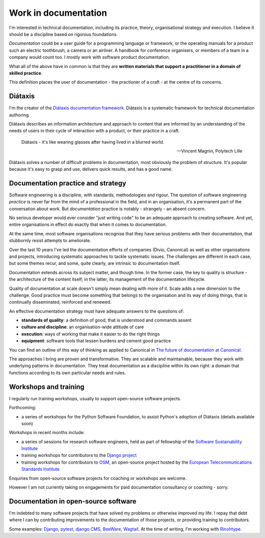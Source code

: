 .. _documentation:

Work in documentation
=====================

I'm interested in technical documentation, including its practice, theory, organisational
strategy and execution. I believe it should be a discipline based on rigorous foundations.

*Documentation* could be a user guide for a programming language or framework, or the operating
manuals for a product such an electric toothbrush, a camera or an airliner. A handbook for
conference organisers, or members of a team in a company would count too. I mostly work with
software product documentation.

What all of the above have in common is that they are **written materials that support a
practitioner in a domain of skilled practice**.

This definition places the user of documentation - the practioner of a craft - at the centre of its
concerns.


Diátaxis
--------

I'm the creator of the `Diátaxis documentation framework <https://diataxis.fr>`_.
Diátaxis is a systematic framework for technical documentation authoring.

..  image:: /images/diataxis.png
    :alt: Documentation architecture: tutorials, how-to guides, reference, explanation

Diátaxis describes an information architecture and approach to content that are informed by an
understanding of the needs of users in their cycle of interaction with a product, or their practice
in a craft.

..  epigraph::

    Diátaxis - it's like wearing glasses after having lived in a blurred world.

    -- Vincent Magnin, Polytech Lille

Diátaxis solves a number of difficult problems in documentation, most obviously the problem of
structure. It's popular because it's easy to grasp and use, delivers quick results, and has a good
name.


Documentation practice and strategy
-----------------------------------

Software engineering is a discipline, with standards, methodologies and rigour. The question of
software engineering *practice* is never far from the mind of a professional in the field, and in
an organisation, it's a permanent part of the conversation about work. But *documentation* practice
is notably - strangely - an absent concern.

No serious developer would ever consider "just writing code" to be an adequate approach to creating
software. And yet, entire organisations in effect do exactly that when it comes to documentation.

At the same time, most software organisations recognise that they have serious problems with their
documentation, that stubbornly resist attempts to ameliorate.

Over the last 10 years I've led the documentation efforts of companies (Divio, Canonical) as well
as other organisations and projects, introducing systematic approaches to tackle systematic issues.
The challenges are different in each case, but some themes recur, and some, quite clearly, are
intrinsic to documentation itself.

Documentation extends across its subject matter, and though time. In the former case, the key to
quality is structure - the architecture of the content itself; in the latter, its management of the
documentation lifecycle.

Quality of documentation at scale doesn't simply mean dealing with more of it. Scale adds a new
dimension to the challenge. Good practice must become something that belongs to the organisation
and its way of doing things, that is continually disseminated, reinforced and renewed.

An effective documentation strategy must have adequate answers to the questions of:

* **standards of quality**: a definition of good, that is understood and commands assent
* **culture and discipline**: an organisation-wide attitude of care
* **execution**: ways of working that make it easier to do the right things
* **equipment**: software tools that lessen burdens and cement good practice

You can find an outline of this way of thinking as applied to Canonical in `The future of
documentation at Canonical <https://ubuntu.com/blog/the-future-of-documentation-at-canonical>`_.

The approaches I bring are proven and transformative. They are scalable and maintainable, because
they work with underlying patterns in documentation. They treat documentation as a discipline
within its own right: a domain that functions according to its own particular needs and rules.


Workshops and training
----------------------

I regularly run training workshops, usually to support open-source software projects.

Forthcoming:

* a series of workshops for the Python Software Foundation, to assist Python's adoption of Diátaxis (details
  available soon)

Workshops in recent months include:

* a series of sessions for research software engineers, held as part of fellowship of the
  `Software Sustainability Institute <https://software.ac.uk>`_
* training workshops for contributors to the `Django project <https://djangoproject.com>`_
* training workshops for contributors to `OSM <https://osm.etsi.org>`_, an open-source project
  hosted by the `European Telecommunications Standards Institute <https://www.etsi.org>`_

Enquiries from open-source software projects for coaching or workshops are welcome.

However I am not currently taking on engagements for paid documentation consultancy or coaching -
sorry.


Documentation in open-source software
----------------------------------------

I'm indebted to many software projects that have solved my problems or otherwise improved my life.
I repay that debt where I can by contributing improvements to the documentation of those projects,
or providing training to contributors.

Some examples: `Django <https://djangoproject.com/>`_, `pytest <https://pytest.org/>`_, `django
CMS <https://djang-cms.org/>`_, `BeeWare <https://beeware.org/>`_, `Wagtail
<https://wagtail.org>`_. At the time of writing, I'm working with `Rinohtype
<https://www.mos6581.org/rinohtype/master/>`_.
